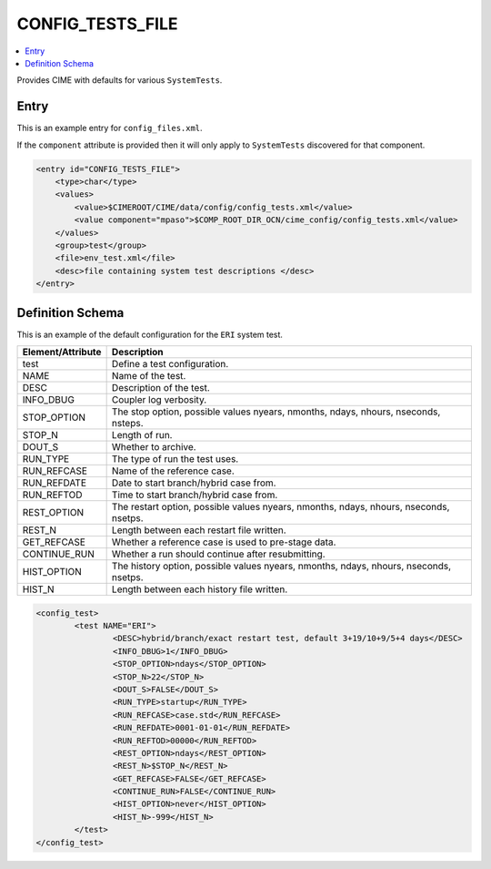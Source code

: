 .. _model_config_tests:

CONFIG_TESTS_FILE
=================

.. contents::
    :local:

Provides CIME with defaults for various ``SystemTests``.

Entry
-----

This is an example entry for ``config_files.xml``.

If the ``component`` attribute is provided then it will only apply to ``SystemTests`` discovered for that component.

.. code-block:: xml

    <entry id="CONFIG_TESTS_FILE">
        <type>char</type>
        <values>
            <value>$CIMEROOT/CIME/data/config/config_tests.xml</value>
            <value component="mpaso">$COMP_ROOT_DIR_OCN/cime_config/config_tests.xml</value>
        </values>
        <group>test</group>
        <file>env_test.xml</file>
        <desc>file containing system test descriptions </desc>
    </entry>

Definition Schema
-----------------
This is an example of the default configuration for the ``ERI`` system test.

=================== ===========================================================================================
Element/Attribute   Description
=================== ===========================================================================================
test                Define a test configuration.
NAME                Name of the test.
DESC                Description of the test.
INFO_DBUG           Coupler log verbosity.
STOP_OPTION         The stop option, possible values nyears, nmonths, ndays, nhours, nseconds, nsteps.
STOP_N              Length of run.
DOUT_S              Whether to archive.
RUN_TYPE            The type of run the test uses.
RUN_REFCASE         Name of the reference case.
RUN_REFDATE         Date to start branch/hybrid case from.
RUN_REFTOD          Time to start branch/hybrid case from.
REST_OPTION         The restart option, possible values nyears, nmonths, ndays, nhours, nseconds, nsetps.
REST_N              Length between each restart file written.
GET_REFCASE         Whether a reference case is used to pre-stage data.
CONTINUE_RUN        Whether a run should continue after resubmitting.
HIST_OPTION         The history option, possible values nyears, nmonths, ndays, nhours, nseconds, nsetps.
HIST_N              Length between each history file written.
=================== ===========================================================================================

.. code-block:: xml

    <config_test>
            <test NAME="ERI">
                    <DESC>hybrid/branch/exact restart test, default 3+19/10+9/5+4 days</DESC>
                    <INFO_DBUG>1</INFO_DBUG>
                    <STOP_OPTION>ndays</STOP_OPTION>
                    <STOP_N>22</STOP_N>
                    <DOUT_S>FALSE</DOUT_S>
                    <RUN_TYPE>startup</RUN_TYPE>
                    <RUN_REFCASE>case.std</RUN_REFCASE>
                    <RUN_REFDATE>0001-01-01</RUN_REFDATE>
                    <RUN_REFTOD>00000</RUN_REFTOD>
                    <REST_OPTION>ndays</REST_OPTION>
                    <REST_N>$STOP_N</REST_N>
                    <GET_REFCASE>FALSE</GET_REFCASE>
                    <CONTINUE_RUN>FALSE</CONTINUE_RUN>
                    <HIST_OPTION>never</HIST_OPTION>
                    <HIST_N>-999</HIST_N>
            </test>
    </config_test>